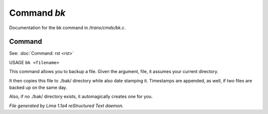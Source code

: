 Command *bk*
*************

Documentation for the bk command in */trans/cmds/bk.c*.

Command
=======

See: :doc:`Command: rst <rst>` 

USAGE ``bk <filename>``

This command allows you to backup a file.
Given the argument, file, it assumes your current
directory.

It then copies this file to ./bak/ directory while
also date stamping it. Timestamps are appended, as
well, if two files are backed up on the same day.

Also, if no ./bak/ directory exists, it automagically
creates one for you.

.. TAGS: RST



*File generated by Lima 1.1a4 reStructured Text daemon.*
